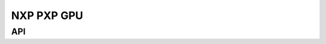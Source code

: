 ===========
NXP PXP GPU
===========

API
***

.. API startswith:  lv_draw_pxp_

.. API startswith:  lv_pxp_
